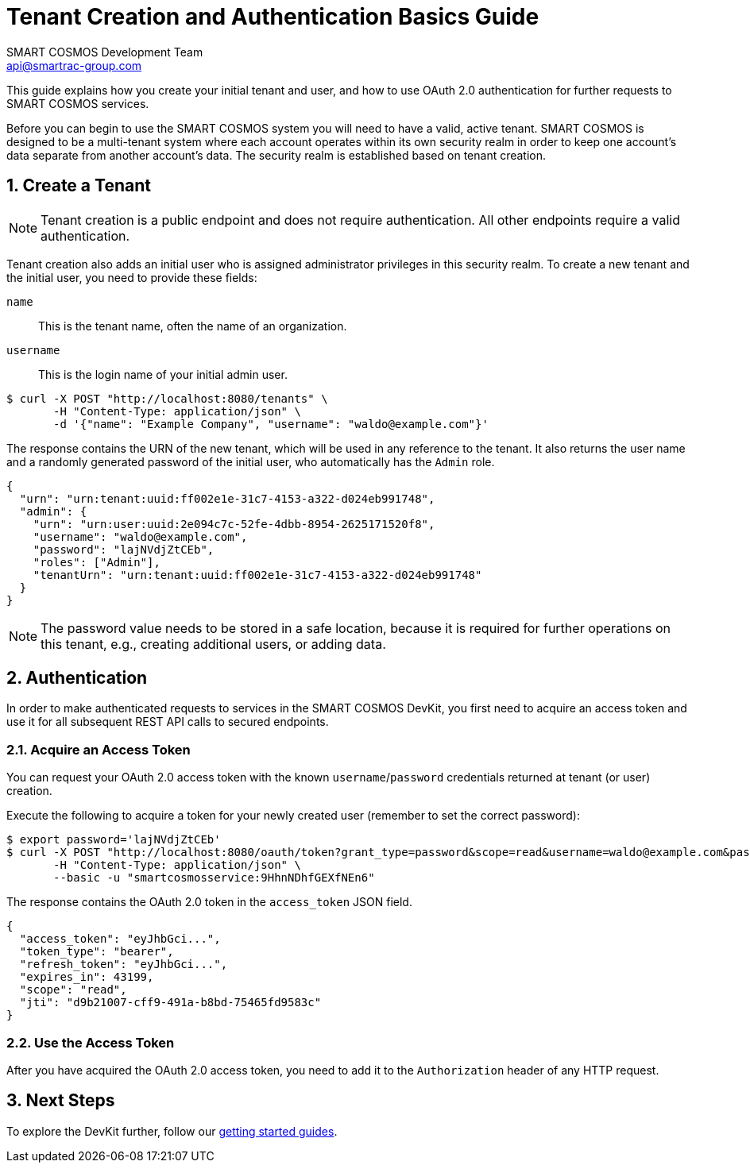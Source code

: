 :title: Tenant Creation and Authentication Basics Guide
:Author: SMART COSMOS Development Team
:Email: api@smartrac-group.com
:numbered:
:linkattrs:

= {title}

This guide explains how you create your initial tenant and user, and how to
use OAuth 2.0 authentication for further requests to SMART COSMOS services.

Before you can begin to use the SMART COSMOS system you will need to have a valid,
active tenant. SMART COSMOS is designed to be a multi-tenant system where each
account operates within its own security realm in order to keep one account’s
data separate from another account’s data. The security realm is established
based on tenant creation.

[[createTenant]]
== Create a Tenant

NOTE: Tenant creation is a public endpoint and does not require authentication.
All other endpoints require a valid authentication.

Tenant creation also adds an initial user who is assigned
administrator privileges in
this security realm.
To create a new tenant and the initial user, you need to provide these fields:

`name`::
This is the tenant name, often the name of an organization.

`username`::
This is the login name of your initial admin user.

[source, bash]
----
$ curl -X POST "http://localhost:8080/tenants" \
       -H "Content-Type: application/json" \
       -d '{"name": "Example Company", "username": "waldo@example.com"}'
----

The response contains the URN of the new tenant, which will be used in any
reference to the tenant.
It also returns the user name and a randomly generated password
of the initial user, who automatically has the `Admin` role.

[source, json]
----
{
  "urn": "urn:tenant:uuid:ff002e1e-31c7-4153-a322-d024eb991748",
  "admin": {
    "urn": "urn:user:uuid:2e094c7c-52fe-4dbb-8954-2625171520f8",
    "username": "waldo@example.com",
    "password": "lajNVdjZtCEb",
    "roles": ["Admin"],
    "tenantUrn": "urn:tenant:uuid:ff002e1e-31c7-4153-a322-d024eb991748"
  }
}
----

NOTE: The password value needs to be stored in a safe location, because it
is required for further operations on this tenant, e.g., creating
additional users, or adding data.

== Authentication

In order to make authenticated requests to services in the SMART COSMOS DevKit,
you first need to acquire an access token and use it for all subsequent REST API
calls to secured endpoints.

=== Acquire an Access Token

You can request your OAuth 2.0 access token with the known `username`/`password`
credentials returned at tenant (or user) creation.

Execute the following to acquire a token for your newly created user
(remember to set the correct password):

[source, bash]
----
$ export password='lajNVdjZtCEb'
$ curl -X POST "http://localhost:8080/oauth/token?grant_type=password&scope=read&username=waldo@example.com&password=${password}" \
       -H "Content-Type: application/json" \
       --basic -u "smartcosmosservice:9HhnNDhfGEXfNEn6"
----

The response contains the OAuth 2.0 token in the `access_token` JSON field.

[source, json]
----
{
  "access_token": "eyJhbGci...",
  "token_type": "bearer",
  "refresh_token": "eyJhbGci...",
  "expires_in": 43199,
  "scope": "read",
  "jti": "d9b21007-cff9-491a-b8bd-75465fd9583c"
}
----

=== Use the Access Token

After you have acquired the OAuth 2.0 access token,
you need to add it to the
`Authorization` header of any HTTP request.
//
// The following example illustrates using the access token to change your user
// password (remember to set the correct token).
// Note that the user URN is required to change your password:
//
// [source, bash]
// ----
// $ export token="eyJhbGci..."
// $ export user_urn="urn:user:uuid:2e094c7c-52fe-4dbb-8954-2625171520f8"
// $ curl -X PUT "http://localhost:8080/users/${user_urn}" \
//        -w "%{http_code}\n" \
//        -H "Content-Type: application/json" \
//        -H "Authorization: Bearer ${token}" \
//        -d '{ "password": "xyz1234567" }'
// ----
//
// If you receive a *204* response, the password change was successful.

== Next Steps

To explore the DevKit further, follow our
xref:../README.adoc#guides[getting started guides].
